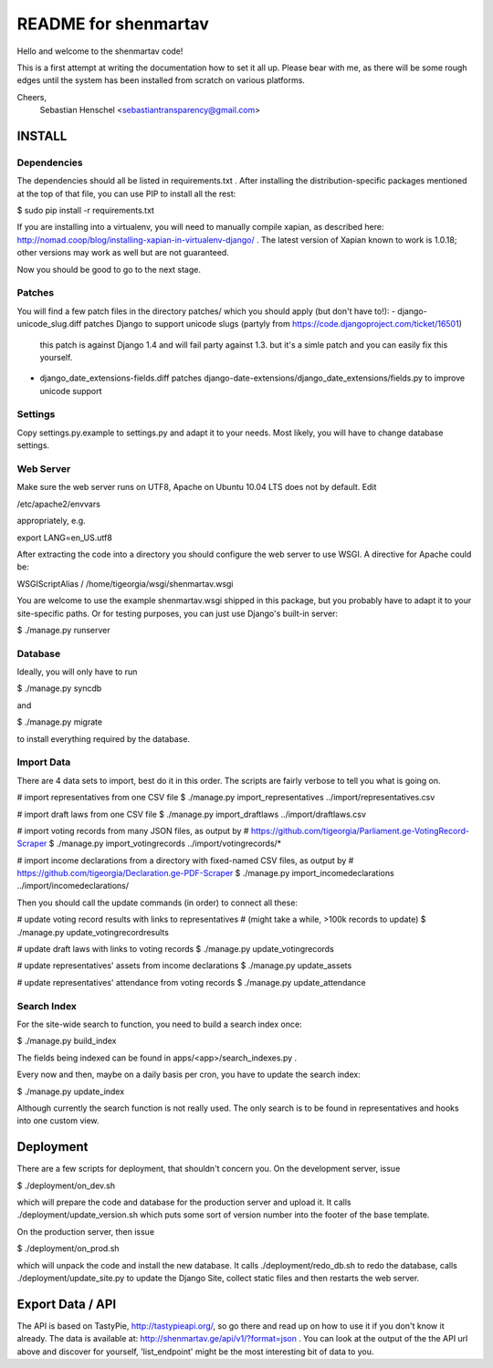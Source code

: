 =====================
README for shenmartav
=====================
Hello and welcome to the shenmartav code!

This is a first attempt at writing the documentation how to set it all up. Please bear with me, as there will be some rough edges until the system has been installed from scratch on various platforms.

Cheers,
 Sebastian Henschel <sebastiantransparency@gmail.com>


INSTALL
=======

Dependencies
------------
The dependencies should all be listed in requirements.txt . After installing the distribution-specific packages mentioned at the top of that file, you can use PIP to install all the rest:

$ sudo pip install -r requirements.txt

If you are installing into a virtualenv, you will need to manually compile xapian, as described here: http://nomad.coop/blog/installing-xapian-in-virtualenv-django/ . The latest version of Xapian known to work is 1.0.18; other versions may work as well but are not guaranteed.

Now you should be good to go to the next stage.

Patches
-------

You will find a few patch files in the directory patches/ which you should apply (but don't have to!):
- django-unicode_slug.diff patches Django to support unicode slugs (partyly from https://code.djangoproject.com/ticket/16501)
  this patch is against Django 1.4 and will fail party against 1.3. but it's a simle patch and you can easily fix this yourself.
- django_date_extensions-fields.diff patches django-date-extensions/django_date_extensions/fields.py to improve unicode support

Settings
--------
Copy settings.py.example to settings.py and adapt it to your needs. Most likely, you will have to change database settings.


Web Server
----------
Make sure the web server runs on UTF8, Apache on Ubuntu 10.04 LTS does not by default. Edit

/etc/apache2/envvars

appropriately, e.g.

export LANG=en_US.utf8


After extracting the code into a directory you should configure the web server to use WSGI.
A directive for Apache could be:

WSGIScriptAlias / /home/tigeorgia/wsgi/shenmartav.wsgi

You are welcome to use the example shenmartav.wsgi shipped in this package, but you probably have to adapt it to your site-specific paths.
Or for testing purposes, you can just use Django's built-in server:

$ ./manage.py runserver



Database
--------
Ideally, you will only have to run

$ ./manage.py syncdb

and

$ ./manage.py migrate


to install everything required by the database.


Import Data
-----------

There are 4 data sets to import, best do it in this order. The scripts are fairly verbose to tell you what is going on.

# import representatives from one CSV file
$ ./manage.py import_representatives ../import/representatives.csv

# import draft laws from one CSV file
$ ./manage.py import_draftlaws ../import/draftlaws.csv

# import voting records from many JSON files, as output by
# https://github.com/tigeorgia/Parliament.ge-VotingRecord-Scraper
$ ./manage.py import_votingrecords ../import/votingrecords/*

# import income declarations from a directory with fixed-named CSV files, as output by
# https://github.com/tigeorgia/Declaration.ge-PDF-Scraper
$ ./manage.py import_incomedeclarations ../import/incomedeclarations/


Then you should call the update commands (in order) to connect all these:

# update voting record results with links to representatives
# (might take a while, >100k records to update)
$ ./manage.py update_votingrecordresults

# update draft laws with links to voting records
$ ./manage.py update_votingrecords

# update representatives' assets from income declarations
$ ./manage.py update_assets

# update representatives' attendance from voting records
$ ./manage.py update_attendance


Search Index
------------

For the site-wide search to function, you need to build a search index once:

$ ./manage.py build_index

The fields being indexed can be found in apps/<app>/search_indexes.py .

Every now and then, maybe on a daily basis per cron, you have to update the search index:

$ ./manage.py update_index


Although currently the search function is not really used. The only search is to be found in representatives and hooks into one custom view.



Deployment
==========

There are a few scripts for deployment, that shouldn't concern you.
On the development server, issue

$ ./deployment/on_dev.sh

which will prepare the code and database for the production server and upload it.
It calls ./deployment/update_version.sh which puts some sort of version number into the footer of the base template.


On the production server, then issue

$ ./deployment/on_prod.sh

which will unpack the code and install the new database.
It calls ./deployment/redo_db.sh to redo the database, calls ./deployment/update_site.py to update the Django Site, collect static files and then restarts the web server.



Export Data / API
=================

The API is based on TastyPie, http://tastypieapi.org/, so go there and read up on how to use it if you don't know it already.
The data is available at: http://shenmartav.ge/api/v1/?format=json . You can look at the output of the the API url above and discover for yourself, 'list_endpoint' might be the most interesting bit of data to you.
